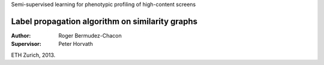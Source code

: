 Semi-supervised learning for phenotypic profiling of high-content screens


Label propagation algorithm on similarity graphs
^^^^^^^^^^^^^^^^^^^^^^^^^^^^^^^^^^^^^^^^^^^^^^^^

:Author:       Roger Bermudez-Chacon
:Supervisor:   Peter Horvath

ETH Zurich, 2013.
